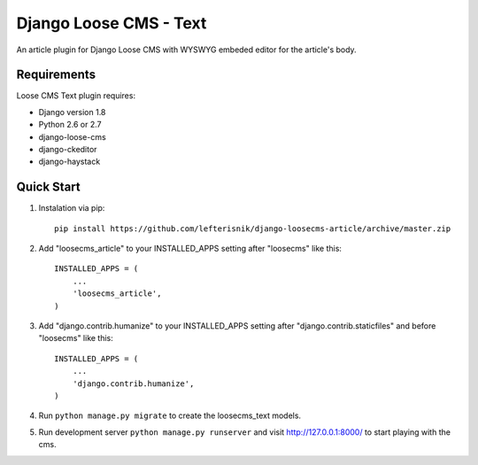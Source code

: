 =======================
Django Loose CMS - Text
=======================

An article plugin for Django Loose CMS with WYSWYG embeded editor for the article's body.

Requirements
------------

Loose CMS Text plugin requires:

* Django version 1.8
* Python 2.6 or 2.7
* django-loose-cms
* django-ckeditor
* django-haystack

Quick Start
-----------

1. Instalation via pip::

    pip install https://github.com/lefterisnik/django-loosecms-article/archive/master.zip

2. Add "loosecms_article" to your INSTALLED_APPS setting after "loosecms" like this::

    INSTALLED_APPS = (
        ...
        'loosecms_article',
    )

3. Add "django.contrib.humanize" to your INSTALLED_APPS setting after "django.contrib.staticfiles" and before "loosecms"
   like this::

    INSTALLED_APPS = (
        ...
        'django.contrib.humanize',
    )

4. Run ``python manage.py migrate`` to create the loosecms_text models.

5. Run development server ``python manage.py runserver`` and visit http://127.0.0.1:8000/ to start
   playing with the cms.